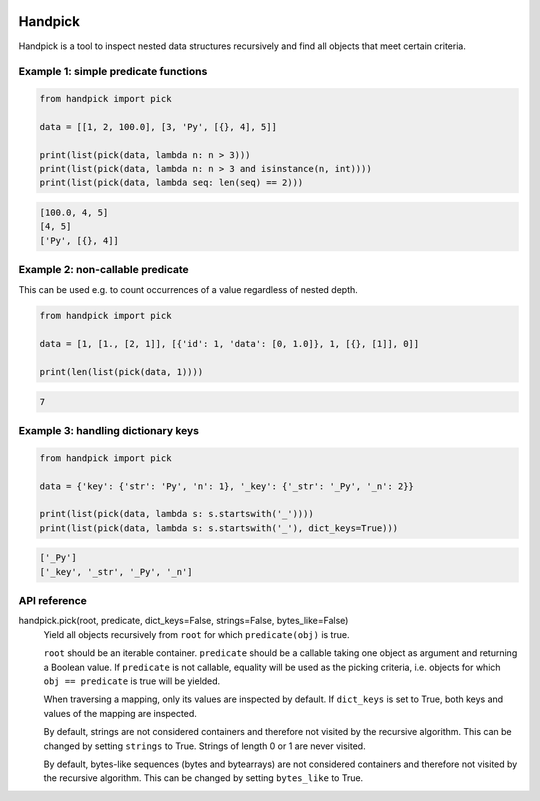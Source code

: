 |pytest| |release| |license| |pyversions| |format|

Handpick
========

Handpick is a tool to inspect nested data structures recursively and find all objects that meet certain criteria.

Example 1: simple predicate functions
-------------------------------------

.. code-block:: python

    from handpick import pick

    data = [[1, 2, 100.0], [3, 'Py', [{}, 4], 5]]

    print(list(pick(data, lambda n: n > 3)))
    print(list(pick(data, lambda n: n > 3 and isinstance(n, int))))
    print(list(pick(data, lambda seq: len(seq) == 2)))

.. code::

    [100.0, 4, 5]
    [4, 5]
    ['Py', [{}, 4]]

Example 2: non-callable predicate
---------------------------------

This can be used e.g. to count occurrences of a value regardless of nested depth.

.. code-block:: python

    from handpick import pick

    data = [1, [1., [2, 1]], [{'id': 1, 'data': [0, 1.0]}, 1, [{}, [1]], 0]]

    print(len(list(pick(data, 1))))

.. code::

    7

Example 3: handling dictionary keys
-----------------------------------

.. code-block:: python

    from handpick import pick

    data = {'key': {'str': 'Py', 'n': 1}, '_key': {'_str': '_Py', '_n': 2}}

    print(list(pick(data, lambda s: s.startswith('_'))))
    print(list(pick(data, lambda s: s.startswith('_'), dict_keys=True)))

.. code::

    ['_Py']
    ['_key', '_str', '_Py', '_n']

API reference
-------------

handpick.pick(root, predicate, dict_keys=False, strings=False, bytes_like=False)
    Yield all objects recursively from ``root`` for which
    ``predicate(obj)`` is true.

    ``root`` should be an iterable container. ``predicate`` should be a
    callable taking one object as argument and returning a Boolean
    value. If ``predicate`` is not callable, equality will be used as the
    picking criteria, i.e. objects for which ``obj == predicate`` is true
    will be yielded.

    When traversing a mapping, only its values are inspected by
    default. If ``dict_keys`` is set to True, both keys and values of the
    mapping are inspected.

    By default, strings are not considered containers and therefore not
    visited by the recursive algorithm. This can be changed by setting
    ``strings`` to True. Strings of length 0 or 1 are never visited.

    By default, bytes-like sequences (bytes and bytearrays) are not
    considered containers and therefore not visited by the recursive
    algorithm. This can be changed by setting ``bytes_like`` to True.

.. |pytest| image:: https://github.com/mportesdev/handpick/workflows/pytest/badge.svg
    :target: https://github.com/mportesdev/handpick/actions
.. |release| image:: https://img.shields.io/github/v/release/mportesdev/handpick
    :target: https://github.com/mportesdev/handpick/releases/latest
.. |license| image:: https://img.shields.io/github/license/mportesdev/handpick
    :target: https://github.com/mportesdev/handpick/blob/main/LICENSE
.. |pyversions| image:: https://img.shields.io/pypi/pyversions/handpick
    :target: https://pypi.org/project/handpick
.. |format| image:: https://img.shields.io/pypi/format/handpick
    :target: https://pypi.org/project/handpick/#files
